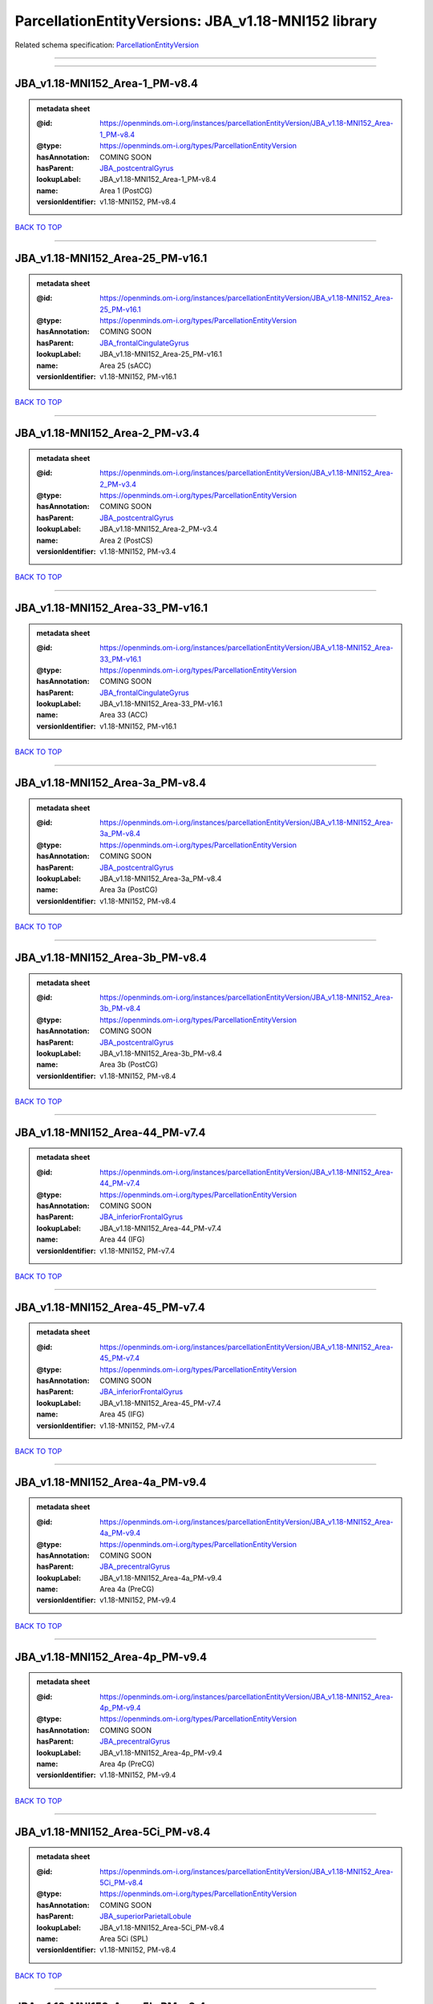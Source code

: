 ####################################################
ParcellationEntityVersions: JBA_v1.18-MNI152 library
####################################################

Related schema specification: `ParcellationEntityVersion <https://openminds-documentation.readthedocs.io/en/latest/schema_specifications/SANDS/atlas/parcellationEntityVersion.html>`_

------------

------------

JBA_v1.18-MNI152_Area-1_PM-v8.4
-------------------------------

.. admonition:: metadata sheet

   :@id: https://openminds.om-i.org/instances/parcellationEntityVersion/JBA_v1.18-MNI152_Area-1_PM-v8.4
   :@type: https://openminds.om-i.org/types/ParcellationEntityVersion
   :hasAnnotation: COMING SOON
   :hasParent: `JBA_postcentralGyrus <https://openminds-documentation.readthedocs.io/en/latest/instance_libraries/parcellationEntities/JBA.html#jba-postcentralgyrus>`_
   :lookupLabel: JBA_v1.18-MNI152_Area-1_PM-v8.4
   :name: Area 1 (PostCG)
   :versionIdentifier: v1.18-MNI152, PM-v8.4

`BACK TO TOP <ParcellationEntityVersions: JBA_v1.18-MNI152 library_>`_

------------

JBA_v1.18-MNI152_Area-25_PM-v16.1
---------------------------------

.. admonition:: metadata sheet

   :@id: https://openminds.om-i.org/instances/parcellationEntityVersion/JBA_v1.18-MNI152_Area-25_PM-v16.1
   :@type: https://openminds.om-i.org/types/ParcellationEntityVersion
   :hasAnnotation: COMING SOON
   :hasParent: `JBA_frontalCingulateGyrus <https://openminds-documentation.readthedocs.io/en/latest/instance_libraries/parcellationEntities/JBA.html#jba-frontalcingulategyrus>`_
   :lookupLabel: JBA_v1.18-MNI152_Area-25_PM-v16.1
   :name: Area 25 (sACC)
   :versionIdentifier: v1.18-MNI152, PM-v16.1

`BACK TO TOP <ParcellationEntityVersions: JBA_v1.18-MNI152 library_>`_

------------

JBA_v1.18-MNI152_Area-2_PM-v3.4
-------------------------------

.. admonition:: metadata sheet

   :@id: https://openminds.om-i.org/instances/parcellationEntityVersion/JBA_v1.18-MNI152_Area-2_PM-v3.4
   :@type: https://openminds.om-i.org/types/ParcellationEntityVersion
   :hasAnnotation: COMING SOON
   :hasParent: `JBA_postcentralGyrus <https://openminds-documentation.readthedocs.io/en/latest/instance_libraries/parcellationEntities/JBA.html#jba-postcentralgyrus>`_
   :lookupLabel: JBA_v1.18-MNI152_Area-2_PM-v3.4
   :name: Area 2 (PostCS)
   :versionIdentifier: v1.18-MNI152, PM-v3.4

`BACK TO TOP <ParcellationEntityVersions: JBA_v1.18-MNI152 library_>`_

------------

JBA_v1.18-MNI152_Area-33_PM-v16.1
---------------------------------

.. admonition:: metadata sheet

   :@id: https://openminds.om-i.org/instances/parcellationEntityVersion/JBA_v1.18-MNI152_Area-33_PM-v16.1
   :@type: https://openminds.om-i.org/types/ParcellationEntityVersion
   :hasAnnotation: COMING SOON
   :hasParent: `JBA_frontalCingulateGyrus <https://openminds-documentation.readthedocs.io/en/latest/instance_libraries/parcellationEntities/JBA.html#jba-frontalcingulategyrus>`_
   :lookupLabel: JBA_v1.18-MNI152_Area-33_PM-v16.1
   :name: Area 33 (ACC)
   :versionIdentifier: v1.18-MNI152, PM-v16.1

`BACK TO TOP <ParcellationEntityVersions: JBA_v1.18-MNI152 library_>`_

------------

JBA_v1.18-MNI152_Area-3a_PM-v8.4
--------------------------------

.. admonition:: metadata sheet

   :@id: https://openminds.om-i.org/instances/parcellationEntityVersion/JBA_v1.18-MNI152_Area-3a_PM-v8.4
   :@type: https://openminds.om-i.org/types/ParcellationEntityVersion
   :hasAnnotation: COMING SOON
   :hasParent: `JBA_postcentralGyrus <https://openminds-documentation.readthedocs.io/en/latest/instance_libraries/parcellationEntities/JBA.html#jba-postcentralgyrus>`_
   :lookupLabel: JBA_v1.18-MNI152_Area-3a_PM-v8.4
   :name: Area 3a (PostCG)
   :versionIdentifier: v1.18-MNI152, PM-v8.4

`BACK TO TOP <ParcellationEntityVersions: JBA_v1.18-MNI152 library_>`_

------------

JBA_v1.18-MNI152_Area-3b_PM-v8.4
--------------------------------

.. admonition:: metadata sheet

   :@id: https://openminds.om-i.org/instances/parcellationEntityVersion/JBA_v1.18-MNI152_Area-3b_PM-v8.4
   :@type: https://openminds.om-i.org/types/ParcellationEntityVersion
   :hasAnnotation: COMING SOON
   :hasParent: `JBA_postcentralGyrus <https://openminds-documentation.readthedocs.io/en/latest/instance_libraries/parcellationEntities/JBA.html#jba-postcentralgyrus>`_
   :lookupLabel: JBA_v1.18-MNI152_Area-3b_PM-v8.4
   :name: Area 3b (PostCG)
   :versionIdentifier: v1.18-MNI152, PM-v8.4

`BACK TO TOP <ParcellationEntityVersions: JBA_v1.18-MNI152 library_>`_

------------

JBA_v1.18-MNI152_Area-44_PM-v7.4
--------------------------------

.. admonition:: metadata sheet

   :@id: https://openminds.om-i.org/instances/parcellationEntityVersion/JBA_v1.18-MNI152_Area-44_PM-v7.4
   :@type: https://openminds.om-i.org/types/ParcellationEntityVersion
   :hasAnnotation: COMING SOON
   :hasParent: `JBA_inferiorFrontalGyrus <https://openminds-documentation.readthedocs.io/en/latest/instance_libraries/parcellationEntities/JBA.html#jba-inferiorfrontalgyrus>`_
   :lookupLabel: JBA_v1.18-MNI152_Area-44_PM-v7.4
   :name: Area 44 (IFG)
   :versionIdentifier: v1.18-MNI152, PM-v7.4

`BACK TO TOP <ParcellationEntityVersions: JBA_v1.18-MNI152 library_>`_

------------

JBA_v1.18-MNI152_Area-45_PM-v7.4
--------------------------------

.. admonition:: metadata sheet

   :@id: https://openminds.om-i.org/instances/parcellationEntityVersion/JBA_v1.18-MNI152_Area-45_PM-v7.4
   :@type: https://openminds.om-i.org/types/ParcellationEntityVersion
   :hasAnnotation: COMING SOON
   :hasParent: `JBA_inferiorFrontalGyrus <https://openminds-documentation.readthedocs.io/en/latest/instance_libraries/parcellationEntities/JBA.html#jba-inferiorfrontalgyrus>`_
   :lookupLabel: JBA_v1.18-MNI152_Area-45_PM-v7.4
   :name: Area 45 (IFG)
   :versionIdentifier: v1.18-MNI152, PM-v7.4

`BACK TO TOP <ParcellationEntityVersions: JBA_v1.18-MNI152 library_>`_

------------

JBA_v1.18-MNI152_Area-4a_PM-v9.4
--------------------------------

.. admonition:: metadata sheet

   :@id: https://openminds.om-i.org/instances/parcellationEntityVersion/JBA_v1.18-MNI152_Area-4a_PM-v9.4
   :@type: https://openminds.om-i.org/types/ParcellationEntityVersion
   :hasAnnotation: COMING SOON
   :hasParent: `JBA_precentralGyrus <https://openminds-documentation.readthedocs.io/en/latest/instance_libraries/parcellationEntities/JBA.html#jba-precentralgyrus>`_
   :lookupLabel: JBA_v1.18-MNI152_Area-4a_PM-v9.4
   :name: Area 4a (PreCG)
   :versionIdentifier: v1.18-MNI152, PM-v9.4

`BACK TO TOP <ParcellationEntityVersions: JBA_v1.18-MNI152 library_>`_

------------

JBA_v1.18-MNI152_Area-4p_PM-v9.4
--------------------------------

.. admonition:: metadata sheet

   :@id: https://openminds.om-i.org/instances/parcellationEntityVersion/JBA_v1.18-MNI152_Area-4p_PM-v9.4
   :@type: https://openminds.om-i.org/types/ParcellationEntityVersion
   :hasAnnotation: COMING SOON
   :hasParent: `JBA_precentralGyrus <https://openminds-documentation.readthedocs.io/en/latest/instance_libraries/parcellationEntities/JBA.html#jba-precentralgyrus>`_
   :lookupLabel: JBA_v1.18-MNI152_Area-4p_PM-v9.4
   :name: Area 4p (PreCG)
   :versionIdentifier: v1.18-MNI152, PM-v9.4

`BACK TO TOP <ParcellationEntityVersions: JBA_v1.18-MNI152 library_>`_

------------

JBA_v1.18-MNI152_Area-5Ci_PM-v8.4
---------------------------------

.. admonition:: metadata sheet

   :@id: https://openminds.om-i.org/instances/parcellationEntityVersion/JBA_v1.18-MNI152_Area-5Ci_PM-v8.4
   :@type: https://openminds.om-i.org/types/ParcellationEntityVersion
   :hasAnnotation: COMING SOON
   :hasParent: `JBA_superiorParietalLobule <https://openminds-documentation.readthedocs.io/en/latest/instance_libraries/parcellationEntities/JBA.html#jba-superiorparietallobule>`_
   :lookupLabel: JBA_v1.18-MNI152_Area-5Ci_PM-v8.4
   :name: Area 5Ci (SPL)
   :versionIdentifier: v1.18-MNI152, PM-v8.4

`BACK TO TOP <ParcellationEntityVersions: JBA_v1.18-MNI152 library_>`_

------------

JBA_v1.18-MNI152_Area-5L_PM-v8.4
--------------------------------

.. admonition:: metadata sheet

   :@id: https://openminds.om-i.org/instances/parcellationEntityVersion/JBA_v1.18-MNI152_Area-5L_PM-v8.4
   :@type: https://openminds.om-i.org/types/ParcellationEntityVersion
   :hasAnnotation: COMING SOON
   :hasParent: `JBA_superiorParietalLobule <https://openminds-documentation.readthedocs.io/en/latest/instance_libraries/parcellationEntities/JBA.html#jba-superiorparietallobule>`_
   :lookupLabel: JBA_v1.18-MNI152_Area-5L_PM-v8.4
   :name: Area 5L (SPL)
   :versionIdentifier: v1.18-MNI152, PM-v8.4

`BACK TO TOP <ParcellationEntityVersions: JBA_v1.18-MNI152 library_>`_

------------

JBA_v1.18-MNI152_Area-5M_PM-v8.4
--------------------------------

.. admonition:: metadata sheet

   :@id: https://openminds.om-i.org/instances/parcellationEntityVersion/JBA_v1.18-MNI152_Area-5M_PM-v8.4
   :@type: https://openminds.om-i.org/types/ParcellationEntityVersion
   :hasAnnotation: COMING SOON
   :hasParent: `JBA_superiorParietalLobule <https://openminds-documentation.readthedocs.io/en/latest/instance_libraries/parcellationEntities/JBA.html#jba-superiorparietallobule>`_
   :lookupLabel: JBA_v1.18-MNI152_Area-5M_PM-v8.4
   :name: Area 5M (SPL)
   :versionIdentifier: v1.18-MNI152, PM-v8.4

`BACK TO TOP <ParcellationEntityVersions: JBA_v1.18-MNI152 library_>`_

------------

JBA_v1.18-MNI152_Area-6d1_PM-v4.1
---------------------------------

.. admonition:: metadata sheet

   :@id: https://openminds.om-i.org/instances/parcellationEntityVersion/JBA_v1.18-MNI152_Area-6d1_PM-v4.1
   :@type: https://openminds.om-i.org/types/ParcellationEntityVersion
   :hasAnnotation: COMING SOON
   :hasParent: `JBA_dorsalPrecentralGyrus <https://openminds-documentation.readthedocs.io/en/latest/instance_libraries/parcellationEntities/JBA.html#jba-dorsalprecentralgyrus>`_
   :lookupLabel: JBA_v1.18-MNI152_Area-6d1_PM-v4.1
   :name: Area 6d1 (PreCG)
   :versionIdentifier: v1.18-MNI152, PM-v4.1

`BACK TO TOP <ParcellationEntityVersions: JBA_v1.18-MNI152 library_>`_

------------

JBA_v1.18-MNI152_Area-6d2_PM-v4.1
---------------------------------

.. admonition:: metadata sheet

   :@id: https://openminds.om-i.org/instances/parcellationEntityVersion/JBA_v1.18-MNI152_Area-6d2_PM-v4.1
   :@type: https://openminds.om-i.org/types/ParcellationEntityVersion
   :hasAnnotation: COMING SOON
   :hasParent: `JBA_dorsalPrecentralGyrus <https://openminds-documentation.readthedocs.io/en/latest/instance_libraries/parcellationEntities/JBA.html#jba-dorsalprecentralgyrus>`_
   :lookupLabel: JBA_v1.18-MNI152_Area-6d2_PM-v4.1
   :name: Area 6d2 (PreCG)
   :versionIdentifier: v1.18-MNI152, PM-v4.1

`BACK TO TOP <ParcellationEntityVersions: JBA_v1.18-MNI152 library_>`_

------------

JBA_v1.18-MNI152_Area-6d3_PM-v4.1
---------------------------------

.. admonition:: metadata sheet

   :@id: https://openminds.om-i.org/instances/parcellationEntityVersion/JBA_v1.18-MNI152_Area-6d3_PM-v4.1
   :@type: https://openminds.om-i.org/types/ParcellationEntityVersion
   :hasAnnotation: COMING SOON
   :hasParent: `JBA_superiorFrontalSulcus <https://openminds-documentation.readthedocs.io/en/latest/instance_libraries/parcellationEntities/JBA.html#jba-superiorfrontalsulcus>`_
   :lookupLabel: JBA_v1.18-MNI152_Area-6d3_PM-v4.1
   :name: Area 6d3 (SFS)
   :versionIdentifier: v1.18-MNI152, PM-v4.1

`BACK TO TOP <ParcellationEntityVersions: JBA_v1.18-MNI152 library_>`_

------------

JBA_v1.18-MNI152_Area-6ma_PM-v9.1
---------------------------------

.. admonition:: metadata sheet

   :@id: https://openminds.om-i.org/instances/parcellationEntityVersion/JBA_v1.18-MNI152_Area-6ma_PM-v9.1
   :@type: https://openminds.om-i.org/types/ParcellationEntityVersion
   :hasAnnotation: COMING SOON
   :hasParent: `JBA_posteriorMedialSuperiorFrontalGyrus <https://openminds-documentation.readthedocs.io/en/latest/instance_libraries/parcellationEntities/JBA.html#jba-posteriormedialsuperiorfrontalgyrus>`_
   :lookupLabel: JBA_v1.18-MNI152_Area-6ma_PM-v9.1
   :name: Area 6ma (preSMA, mesial SFG)
   :versionIdentifier: v1.18-MNI152, PM-v9.1

`BACK TO TOP <ParcellationEntityVersions: JBA_v1.18-MNI152 library_>`_

------------

JBA_v1.18-MNI152_Area-6mp_PM-v9.1
---------------------------------

.. admonition:: metadata sheet

   :@id: https://openminds.om-i.org/instances/parcellationEntityVersion/JBA_v1.18-MNI152_Area-6mp_PM-v9.1
   :@type: https://openminds.om-i.org/types/ParcellationEntityVersion
   :hasAnnotation: COMING SOON
   :hasParent: `JBA_mesialPrecentralGyrus <https://openminds-documentation.readthedocs.io/en/latest/instance_libraries/parcellationEntities/JBA.html#jba-mesialprecentralgyrus>`_
   :lookupLabel: JBA_v1.18-MNI152_Area-6mp_PM-v9.1
   :name: Area 6mp (SMA, mesial SFG)
   :versionIdentifier: v1.18-MNI152, PM-v9.1

`BACK TO TOP <ParcellationEntityVersions: JBA_v1.18-MNI152 library_>`_

------------

JBA_v1.18-MNI152_Area-7A_PM-v8.4
--------------------------------

.. admonition:: metadata sheet

   :@id: https://openminds.om-i.org/instances/parcellationEntityVersion/JBA_v1.18-MNI152_Area-7A_PM-v8.4
   :@type: https://openminds.om-i.org/types/ParcellationEntityVersion
   :hasAnnotation: COMING SOON
   :hasParent: `JBA_superiorParietalLobule <https://openminds-documentation.readthedocs.io/en/latest/instance_libraries/parcellationEntities/JBA.html#jba-superiorparietallobule>`_
   :lookupLabel: JBA_v1.18-MNI152_Area-7A_PM-v8.4
   :name: Area 7A (SPL)
   :versionIdentifier: v1.18-MNI152, PM-v8.4

`BACK TO TOP <ParcellationEntityVersions: JBA_v1.18-MNI152 library_>`_

------------

JBA_v1.18-MNI152_Area-7M_PM-v8.4
--------------------------------

.. admonition:: metadata sheet

   :@id: https://openminds.om-i.org/instances/parcellationEntityVersion/JBA_v1.18-MNI152_Area-7M_PM-v8.4
   :@type: https://openminds.om-i.org/types/ParcellationEntityVersion
   :hasAnnotation: COMING SOON
   :hasParent: `JBA_superiorParietalLobule <https://openminds-documentation.readthedocs.io/en/latest/instance_libraries/parcellationEntities/JBA.html#jba-superiorparietallobule>`_
   :lookupLabel: JBA_v1.18-MNI152_Area-7M_PM-v8.4
   :name: Area 7M (SPL)
   :versionIdentifier: v1.18-MNI152, PM-v8.4

`BACK TO TOP <ParcellationEntityVersions: JBA_v1.18-MNI152 library_>`_

------------

JBA_v1.18-MNI152_Area-7PC_PM-v8.4
---------------------------------

.. admonition:: metadata sheet

   :@id: https://openminds.om-i.org/instances/parcellationEntityVersion/JBA_v1.18-MNI152_Area-7PC_PM-v8.4
   :@type: https://openminds.om-i.org/types/ParcellationEntityVersion
   :hasAnnotation: COMING SOON
   :hasParent: `JBA_superiorParietalLobule <https://openminds-documentation.readthedocs.io/en/latest/instance_libraries/parcellationEntities/JBA.html#jba-superiorparietallobule>`_
   :lookupLabel: JBA_v1.18-MNI152_Area-7PC_PM-v8.4
   :name: Area 7PC (SPL)
   :versionIdentifier: v1.18-MNI152, PM-v8.4

`BACK TO TOP <ParcellationEntityVersions: JBA_v1.18-MNI152 library_>`_

------------

JBA_v1.18-MNI152_Area-7P_PM-v8.4
--------------------------------

.. admonition:: metadata sheet

   :@id: https://openminds.om-i.org/instances/parcellationEntityVersion/JBA_v1.18-MNI152_Area-7P_PM-v8.4
   :@type: https://openminds.om-i.org/types/ParcellationEntityVersion
   :hasAnnotation: COMING SOON
   :hasParent: `JBA_superiorParietalLobule <https://openminds-documentation.readthedocs.io/en/latest/instance_libraries/parcellationEntities/JBA.html#jba-superiorparietallobule>`_
   :lookupLabel: JBA_v1.18-MNI152_Area-7P_PM-v8.4
   :name: Area 7P (SPL)
   :versionIdentifier: v1.18-MNI152, PM-v8.4

`BACK TO TOP <ParcellationEntityVersions: JBA_v1.18-MNI152 library_>`_

------------

JBA_v1.18-MNI152_Area-FG1_PM-v1.4
---------------------------------

.. admonition:: metadata sheet

   :@id: https://openminds.om-i.org/instances/parcellationEntityVersion/JBA_v1.18-MNI152_Area-FG1_PM-v1.4
   :@type: https://openminds.om-i.org/types/ParcellationEntityVersion
   :hasAnnotation: COMING SOON
   :hasParent: `JBA_fusiformGyrus <https://openminds-documentation.readthedocs.io/en/latest/instance_libraries/parcellationEntities/JBA.html#jba-fusiformgyrus>`_
   :lookupLabel: JBA_v1.18-MNI152_Area-FG1_PM-v1.4
   :name: Area FG1 (FusG)
   :versionIdentifier: v1.18-MNI152, PM-v1.4

`BACK TO TOP <ParcellationEntityVersions: JBA_v1.18-MNI152 library_>`_

------------

JBA_v1.18-MNI152_Area-FG2_PM-v1.4
---------------------------------

.. admonition:: metadata sheet

   :@id: https://openminds.om-i.org/instances/parcellationEntityVersion/JBA_v1.18-MNI152_Area-FG2_PM-v1.4
   :@type: https://openminds.om-i.org/types/ParcellationEntityVersion
   :hasAnnotation: COMING SOON
   :hasParent: `JBA_fusiformGyrus <https://openminds-documentation.readthedocs.io/en/latest/instance_libraries/parcellationEntities/JBA.html#jba-fusiformgyrus>`_
   :lookupLabel: JBA_v1.18-MNI152_Area-FG2_PM-v1.4
   :name: Area FG2 (FusG)
   :versionIdentifier: v1.18-MNI152, PM-v1.4

`BACK TO TOP <ParcellationEntityVersions: JBA_v1.18-MNI152 library_>`_

------------

JBA_v1.18-MNI152_Area-FG3_PM-v6.1
---------------------------------

.. admonition:: metadata sheet

   :@id: https://openminds.om-i.org/instances/parcellationEntityVersion/JBA_v1.18-MNI152_Area-FG3_PM-v6.1
   :@type: https://openminds.om-i.org/types/ParcellationEntityVersion
   :hasAnnotation: COMING SOON
   :hasParent: `JBA_fusiformGyrus <https://openminds-documentation.readthedocs.io/en/latest/instance_libraries/parcellationEntities/JBA.html#jba-fusiformgyrus>`_
   :lookupLabel: JBA_v1.18-MNI152_Area-FG3_PM-v6.1
   :name: Area FG3 (FusG)
   :versionIdentifier: v1.18-MNI152, PM-v6.1

`BACK TO TOP <ParcellationEntityVersions: JBA_v1.18-MNI152 library_>`_

------------

JBA_v1.18-MNI152_Area-FG4_PM-v6.1
---------------------------------

.. admonition:: metadata sheet

   :@id: https://openminds.om-i.org/instances/parcellationEntityVersion/JBA_v1.18-MNI152_Area-FG4_PM-v6.1
   :@type: https://openminds.om-i.org/types/ParcellationEntityVersion
   :hasAnnotation: COMING SOON
   :hasParent: `JBA_fusiformGyrus <https://openminds-documentation.readthedocs.io/en/latest/instance_libraries/parcellationEntities/JBA.html#jba-fusiformgyrus>`_
   :lookupLabel: JBA_v1.18-MNI152_Area-FG4_PM-v6.1
   :name: Area FG4 (FusG)
   :versionIdentifier: v1.18-MNI152, PM-v6.1

`BACK TO TOP <ParcellationEntityVersions: JBA_v1.18-MNI152 library_>`_

------------

JBA_v1.18-MNI152_Area-Fo1_PM-v3.4
---------------------------------

.. admonition:: metadata sheet

   :@id: https://openminds.om-i.org/instances/parcellationEntityVersion/JBA_v1.18-MNI152_Area-Fo1_PM-v3.4
   :@type: https://openminds.om-i.org/types/ParcellationEntityVersion
   :hasAnnotation: COMING SOON
   :hasParent: `JBA_medialOrbitofrontalCortex <https://openminds-documentation.readthedocs.io/en/latest/instance_libraries/parcellationEntities/JBA.html#jba-medialorbitofrontalcortex>`_
   :lookupLabel: JBA_v1.18-MNI152_Area-Fo1_PM-v3.4
   :name: Area Fo1 (OFC)
   :versionIdentifier: v1.18-MNI152, PM-v3.4

`BACK TO TOP <ParcellationEntityVersions: JBA_v1.18-MNI152 library_>`_

------------

JBA_v1.18-MNI152_Area-Fo2_PM-v3.4
---------------------------------

.. admonition:: metadata sheet

   :@id: https://openminds.om-i.org/instances/parcellationEntityVersion/JBA_v1.18-MNI152_Area-Fo2_PM-v3.4
   :@type: https://openminds.om-i.org/types/ParcellationEntityVersion
   :hasAnnotation: COMING SOON
   :hasParent: `JBA_medialOrbitofrontalCortex <https://openminds-documentation.readthedocs.io/en/latest/instance_libraries/parcellationEntities/JBA.html#jba-medialorbitofrontalcortex>`_
   :lookupLabel: JBA_v1.18-MNI152_Area-Fo2_PM-v3.4
   :name: Area Fo2 (OFC)
   :versionIdentifier: v1.18-MNI152, PM-v3.4

`BACK TO TOP <ParcellationEntityVersions: JBA_v1.18-MNI152 library_>`_

------------

JBA_v1.18-MNI152_Area-Fo3_PM-v3.4
---------------------------------

.. admonition:: metadata sheet

   :@id: https://openminds.om-i.org/instances/parcellationEntityVersion/JBA_v1.18-MNI152_Area-Fo3_PM-v3.4
   :@type: https://openminds.om-i.org/types/ParcellationEntityVersion
   :hasAnnotation: COMING SOON
   :hasParent: `JBA_medialOrbitofrontalCortex <https://openminds-documentation.readthedocs.io/en/latest/instance_libraries/parcellationEntities/JBA.html#jba-medialorbitofrontalcortex>`_
   :lookupLabel: JBA_v1.18-MNI152_Area-Fo3_PM-v3.4
   :name: Area Fo3 (OFC)
   :versionIdentifier: v1.18-MNI152, PM-v3.4

`BACK TO TOP <ParcellationEntityVersions: JBA_v1.18-MNI152 library_>`_

------------

JBA_v1.18-MNI152_Area-Fo4_PM-v2.1
---------------------------------

.. admonition:: metadata sheet

   :@id: https://openminds.om-i.org/instances/parcellationEntityVersion/JBA_v1.18-MNI152_Area-Fo4_PM-v2.1
   :@type: https://openminds.om-i.org/types/ParcellationEntityVersion
   :hasAnnotation: COMING SOON
   :hasParent: `JBA_lateralOrbitofrontalCortex <https://openminds-documentation.readthedocs.io/en/latest/instance_libraries/parcellationEntities/JBA.html#jba-lateralorbitofrontalcortex>`_
   :lookupLabel: JBA_v1.18-MNI152_Area-Fo4_PM-v2.1
   :name: Area Fo4 (OFC)
   :versionIdentifier: v1.18-MNI152, PM-v2.1

`BACK TO TOP <ParcellationEntityVersions: JBA_v1.18-MNI152 library_>`_

------------

JBA_v1.18-MNI152_Area-Fo5_PM-v2.1
---------------------------------

.. admonition:: metadata sheet

   :@id: https://openminds.om-i.org/instances/parcellationEntityVersion/JBA_v1.18-MNI152_Area-Fo5_PM-v2.1
   :@type: https://openminds.om-i.org/types/ParcellationEntityVersion
   :hasAnnotation: COMING SOON
   :hasParent: `JBA_lateralOrbitofrontalCortex <https://openminds-documentation.readthedocs.io/en/latest/instance_libraries/parcellationEntities/JBA.html#jba-lateralorbitofrontalcortex>`_
   :lookupLabel: JBA_v1.18-MNI152_Area-Fo5_PM-v2.1
   :name: Area Fo5 (OFC)
   :versionIdentifier: v1.18-MNI152, PM-v2.1

`BACK TO TOP <ParcellationEntityVersions: JBA_v1.18-MNI152 library_>`_

------------

JBA_v1.18-MNI152_Area-Fo6_PM-v2.1
---------------------------------

.. admonition:: metadata sheet

   :@id: https://openminds.om-i.org/instances/parcellationEntityVersion/JBA_v1.18-MNI152_Area-Fo6_PM-v2.1
   :@type: https://openminds.om-i.org/types/ParcellationEntityVersion
   :hasAnnotation: COMING SOON
   :hasParent: `JBA_lateralOrbitofrontalCortex <https://openminds-documentation.readthedocs.io/en/latest/instance_libraries/parcellationEntities/JBA.html#jba-lateralorbitofrontalcortex>`_
   :lookupLabel: JBA_v1.18-MNI152_Area-Fo6_PM-v2.1
   :name: Area Fo6 (OFC)
   :versionIdentifier: v1.18-MNI152, PM-v2.1

`BACK TO TOP <ParcellationEntityVersions: JBA_v1.18-MNI152 library_>`_

------------

JBA_v1.18-MNI152_Area-Fo7_PM-v2.1
---------------------------------

.. admonition:: metadata sheet

   :@id: https://openminds.om-i.org/instances/parcellationEntityVersion/JBA_v1.18-MNI152_Area-Fo7_PM-v2.1
   :@type: https://openminds.om-i.org/types/ParcellationEntityVersion
   :hasAnnotation: COMING SOON
   :hasParent: `JBA_lateralOrbitofrontalCortex <https://openminds-documentation.readthedocs.io/en/latest/instance_libraries/parcellationEntities/JBA.html#jba-lateralorbitofrontalcortex>`_
   :lookupLabel: JBA_v1.18-MNI152_Area-Fo7_PM-v2.1
   :name: Area Fo7 (OFC)
   :versionIdentifier: v1.18-MNI152, PM-v2.1

`BACK TO TOP <ParcellationEntityVersions: JBA_v1.18-MNI152 library_>`_

------------

JBA_v1.18-MNI152_Area-Fp1_PM-v2.4
---------------------------------

.. admonition:: metadata sheet

   :@id: https://openminds.om-i.org/instances/parcellationEntityVersion/JBA_v1.18-MNI152_Area-Fp1_PM-v2.4
   :@type: https://openminds.om-i.org/types/ParcellationEntityVersion
   :hasAnnotation: COMING SOON
   :hasParent: `JBA_frontalPole <https://openminds-documentation.readthedocs.io/en/latest/instance_libraries/parcellationEntities/JBA.html#jba-frontalpole>`_
   :lookupLabel: JBA_v1.18-MNI152_Area-Fp1_PM-v2.4
   :name: Area Fp1 (FPole)
   :versionIdentifier: v1.18-MNI152, PM-v2.4

`BACK TO TOP <ParcellationEntityVersions: JBA_v1.18-MNI152 library_>`_

------------

JBA_v1.18-MNI152_Area-Fp2_PM-v2.4
---------------------------------

.. admonition:: metadata sheet

   :@id: https://openminds.om-i.org/instances/parcellationEntityVersion/JBA_v1.18-MNI152_Area-Fp2_PM-v2.4
   :@type: https://openminds.om-i.org/types/ParcellationEntityVersion
   :hasAnnotation: COMING SOON
   :hasParent: `JBA_frontalPole <https://openminds-documentation.readthedocs.io/en/latest/instance_libraries/parcellationEntities/JBA.html#jba-frontalpole>`_
   :lookupLabel: JBA_v1.18-MNI152_Area-Fp2_PM-v2.4
   :name: Area Fp2 (FPole)
   :versionIdentifier: v1.18-MNI152, PM-v2.4

`BACK TO TOP <ParcellationEntityVersions: JBA_v1.18-MNI152 library_>`_

------------

JBA_v1.18-MNI152_Area-Ia_PM-v3.1
--------------------------------

.. admonition:: metadata sheet

   :@id: https://openminds.om-i.org/instances/parcellationEntityVersion/JBA_v1.18-MNI152_Area-Ia_PM-v3.1
   :@type: https://openminds.om-i.org/types/ParcellationEntityVersion
   :hasAnnotation: COMING SOON
   :hasParent: `JBA_agranularInsula <https://openminds-documentation.readthedocs.io/en/latest/instance_libraries/parcellationEntities/JBA.html#jba-agranularinsula>`_
   :lookupLabel: JBA_v1.18-MNI152_Area-Ia_PM-v3.1
   :name: Area Ia (Insula)
   :versionIdentifier: v1.18-MNI152, PM-v3.1

`BACK TO TOP <ParcellationEntityVersions: JBA_v1.18-MNI152 library_>`_

------------

JBA_v1.18-MNI152_Area-Id1_PM-v13.1
----------------------------------

.. admonition:: metadata sheet

   :@id: https://openminds.om-i.org/instances/parcellationEntityVersion/JBA_v1.18-MNI152_Area-Id1_PM-v13.1
   :@type: https://openminds.om-i.org/types/ParcellationEntityVersion
   :hasAnnotation: COMING SOON
   :hasParent: `JBA_dysgranularInsula <https://openminds-documentation.readthedocs.io/en/latest/instance_libraries/parcellationEntities/JBA.html#jba-dysgranularinsula>`_
   :lookupLabel: JBA_v1.18-MNI152_Area-Id1_PM-v13.1
   :name: Area Id1 (Insula)
   :versionIdentifier: v1.18-MNI152, PM-v13.1

`BACK TO TOP <ParcellationEntityVersions: JBA_v1.18-MNI152 library_>`_

------------

JBA_v1.18-MNI152_Area-Id2_PM-v7.1
---------------------------------

.. admonition:: metadata sheet

   :@id: https://openminds.om-i.org/instances/parcellationEntityVersion/JBA_v1.18-MNI152_Area-Id2_PM-v7.1
   :@type: https://openminds.om-i.org/types/ParcellationEntityVersion
   :hasAnnotation: COMING SOON
   :hasParent: `JBA_dysgranularInsula <https://openminds-documentation.readthedocs.io/en/latest/instance_libraries/parcellationEntities/JBA.html#jba-dysgranularinsula>`_
   :lookupLabel: JBA_v1.18-MNI152_Area-Id2_PM-v7.1
   :name: Area Id2 (Insula)
   :versionIdentifier: v1.18-MNI152, PM-v7.1

`BACK TO TOP <ParcellationEntityVersions: JBA_v1.18-MNI152 library_>`_

------------

JBA_v1.18-MNI152_Area-Id3_PM-v7.1
---------------------------------

.. admonition:: metadata sheet

   :@id: https://openminds.om-i.org/instances/parcellationEntityVersion/JBA_v1.18-MNI152_Area-Id3_PM-v7.1
   :@type: https://openminds.om-i.org/types/ParcellationEntityVersion
   :hasAnnotation: COMING SOON
   :hasParent: `JBA_dysgranularInsula <https://openminds-documentation.readthedocs.io/en/latest/instance_libraries/parcellationEntities/JBA.html#jba-dysgranularinsula>`_
   :lookupLabel: JBA_v1.18-MNI152_Area-Id3_PM-v7.1
   :name: Area Id3 (Insula)
   :versionIdentifier: v1.18-MNI152, PM-v7.1

`BACK TO TOP <ParcellationEntityVersions: JBA_v1.18-MNI152 library_>`_

------------

JBA_v1.18-MNI152_Area-Id4_PM-v3.1
---------------------------------

.. admonition:: metadata sheet

   :@id: https://openminds.om-i.org/instances/parcellationEntityVersion/JBA_v1.18-MNI152_Area-Id4_PM-v3.1
   :@type: https://openminds.om-i.org/types/ParcellationEntityVersion
   :hasAnnotation: COMING SOON
   :hasParent: `JBA_dysgranularInsula <https://openminds-documentation.readthedocs.io/en/latest/instance_libraries/parcellationEntities/JBA.html#jba-dysgranularinsula>`_
   :lookupLabel: JBA_v1.18-MNI152_Area-Id4_PM-v3.1
   :name: Area Id4 (Insula)
   :versionIdentifier: v1.18-MNI152, PM-v3.1

`BACK TO TOP <ParcellationEntityVersions: JBA_v1.18-MNI152 library_>`_

------------

JBA_v1.18-MNI152_Area-Id5_PM-v3.1
---------------------------------

.. admonition:: metadata sheet

   :@id: https://openminds.om-i.org/instances/parcellationEntityVersion/JBA_v1.18-MNI152_Area-Id5_PM-v3.1
   :@type: https://openminds.om-i.org/types/ParcellationEntityVersion
   :hasAnnotation: COMING SOON
   :hasParent: `JBA_dysgranularInsula <https://openminds-documentation.readthedocs.io/en/latest/instance_libraries/parcellationEntities/JBA.html#jba-dysgranularinsula>`_
   :lookupLabel: JBA_v1.18-MNI152_Area-Id5_PM-v3.1
   :name: Area Id5 (Insula)
   :versionIdentifier: v1.18-MNI152, PM-v3.1

`BACK TO TOP <ParcellationEntityVersions: JBA_v1.18-MNI152 library_>`_

------------

JBA_v1.18-MNI152_Area-Id6_PM-v3.1
---------------------------------

.. admonition:: metadata sheet

   :@id: https://openminds.om-i.org/instances/parcellationEntityVersion/JBA_v1.18-MNI152_Area-Id6_PM-v3.1
   :@type: https://openminds.om-i.org/types/ParcellationEntityVersion
   :hasAnnotation: COMING SOON
   :hasParent: `JBA_dysgranularInsula <https://openminds-documentation.readthedocs.io/en/latest/instance_libraries/parcellationEntities/JBA.html#jba-dysgranularinsula>`_
   :lookupLabel: JBA_v1.18-MNI152_Area-Id6_PM-v3.1
   :name: Area Id6 (Insula)
   :versionIdentifier: v1.18-MNI152, PM-v3.1

`BACK TO TOP <ParcellationEntityVersions: JBA_v1.18-MNI152 library_>`_

------------

JBA_v1.18-MNI152_Area-Id7_PM-v6.1
---------------------------------

.. admonition:: metadata sheet

   :@id: https://openminds.om-i.org/instances/parcellationEntityVersion/JBA_v1.18-MNI152_Area-Id7_PM-v6.1
   :@type: https://openminds.om-i.org/types/ParcellationEntityVersion
   :hasAnnotation: COMING SOON
   :hasParent: `JBA_dysgranularInsula <https://openminds-documentation.readthedocs.io/en/latest/instance_libraries/parcellationEntities/JBA.html#jba-dysgranularinsula>`_
   :lookupLabel: JBA_v1.18-MNI152_Area-Id7_PM-v6.1
   :name: Area Id7 (Insula)
   :versionIdentifier: v1.18-MNI152, PM-v6.1

`BACK TO TOP <ParcellationEntityVersions: JBA_v1.18-MNI152 library_>`_

------------

JBA_v1.18-MNI152_Area-Ig1_PM-v13.1
----------------------------------

.. admonition:: metadata sheet

   :@id: https://openminds.om-i.org/instances/parcellationEntityVersion/JBA_v1.18-MNI152_Area-Ig1_PM-v13.1
   :@type: https://openminds.om-i.org/types/ParcellationEntityVersion
   :hasAnnotation: COMING SOON
   :hasParent: `JBA_granularInsula <https://openminds-documentation.readthedocs.io/en/latest/instance_libraries/parcellationEntities/JBA.html#jba-granularinsula>`_
   :lookupLabel: JBA_v1.18-MNI152_Area-Ig1_PM-v13.1
   :name: Area Ig1 (Insula)
   :versionIdentifier: v1.18-MNI152, PM-v13.1

`BACK TO TOP <ParcellationEntityVersions: JBA_v1.18-MNI152 library_>`_

------------

JBA_v1.18-MNI152_Area-Ig2_PM-v13.1
----------------------------------

.. admonition:: metadata sheet

   :@id: https://openminds.om-i.org/instances/parcellationEntityVersion/JBA_v1.18-MNI152_Area-Ig2_PM-v13.1
   :@type: https://openminds.om-i.org/types/ParcellationEntityVersion
   :hasAnnotation: COMING SOON
   :hasParent: `JBA_granularInsula <https://openminds-documentation.readthedocs.io/en/latest/instance_libraries/parcellationEntities/JBA.html#jba-granularinsula>`_
   :lookupLabel: JBA_v1.18-MNI152_Area-Ig2_PM-v13.1
   :name: Area Ig2 (Insula)
   :versionIdentifier: v1.18-MNI152, PM-v13.1

`BACK TO TOP <ParcellationEntityVersions: JBA_v1.18-MNI152 library_>`_

------------

JBA_v1.18-MNI152_Area-Ig3_PM-v3.1
---------------------------------

.. admonition:: metadata sheet

   :@id: https://openminds.om-i.org/instances/parcellationEntityVersion/JBA_v1.18-MNI152_Area-Ig3_PM-v3.1
   :@type: https://openminds.om-i.org/types/ParcellationEntityVersion
   :hasAnnotation: COMING SOON
   :hasParent: `JBA_granularInsula <https://openminds-documentation.readthedocs.io/en/latest/instance_libraries/parcellationEntities/JBA.html#jba-granularinsula>`_
   :lookupLabel: JBA_v1.18-MNI152_Area-Ig3_PM-v3.1
   :name: Area Ig3 (Insula)
   :versionIdentifier: v1.18-MNI152, PM-v3.1

`BACK TO TOP <ParcellationEntityVersions: JBA_v1.18-MNI152 library_>`_

------------

JBA_v1.18-MNI152_Area-OP1_PM-v9.4
---------------------------------

.. admonition:: metadata sheet

   :@id: https://openminds.om-i.org/instances/parcellationEntityVersion/JBA_v1.18-MNI152_Area-OP1_PM-v9.4
   :@type: https://openminds.om-i.org/types/ParcellationEntityVersion
   :hasAnnotation: COMING SOON
   :hasParent: `JBA_parietalOperculum <https://openminds-documentation.readthedocs.io/en/latest/instance_libraries/parcellationEntities/JBA.html#jba-parietaloperculum>`_
   :lookupLabel: JBA_v1.18-MNI152_Area-OP1_PM-v9.4
   :name: Area OP1 (POperc)
   :versionIdentifier: v1.18-MNI152, PM-v9.4

`BACK TO TOP <ParcellationEntityVersions: JBA_v1.18-MNI152 library_>`_

------------

JBA_v1.18-MNI152_Area-OP2_PM-v9.4
---------------------------------

.. admonition:: metadata sheet

   :@id: https://openminds.om-i.org/instances/parcellationEntityVersion/JBA_v1.18-MNI152_Area-OP2_PM-v9.4
   :@type: https://openminds.om-i.org/types/ParcellationEntityVersion
   :hasAnnotation: COMING SOON
   :hasParent: `JBA_parietalOperculum <https://openminds-documentation.readthedocs.io/en/latest/instance_libraries/parcellationEntities/JBA.html#jba-parietaloperculum>`_
   :lookupLabel: JBA_v1.18-MNI152_Area-OP2_PM-v9.4
   :name: Area OP2 (POperc)
   :versionIdentifier: v1.18-MNI152, PM-v9.4

`BACK TO TOP <ParcellationEntityVersions: JBA_v1.18-MNI152 library_>`_

------------

JBA_v1.18-MNI152_Area-OP3_PM-v9.4
---------------------------------

.. admonition:: metadata sheet

   :@id: https://openminds.om-i.org/instances/parcellationEntityVersion/JBA_v1.18-MNI152_Area-OP3_PM-v9.4
   :@type: https://openminds.om-i.org/types/ParcellationEntityVersion
   :hasAnnotation: COMING SOON
   :hasParent: `JBA_parietalOperculum <https://openminds-documentation.readthedocs.io/en/latest/instance_libraries/parcellationEntities/JBA.html#jba-parietaloperculum>`_
   :lookupLabel: JBA_v1.18-MNI152_Area-OP3_PM-v9.4
   :name: Area OP3 (POperc)
   :versionIdentifier: v1.18-MNI152, PM-v9.4

`BACK TO TOP <ParcellationEntityVersions: JBA_v1.18-MNI152 library_>`_

------------

JBA_v1.18-MNI152_Area-OP4_PM-v9.4
---------------------------------

.. admonition:: metadata sheet

   :@id: https://openminds.om-i.org/instances/parcellationEntityVersion/JBA_v1.18-MNI152_Area-OP4_PM-v9.4
   :@type: https://openminds.om-i.org/types/ParcellationEntityVersion
   :hasAnnotation: COMING SOON
   :hasParent: `JBA_parietalOperculum <https://openminds-documentation.readthedocs.io/en/latest/instance_libraries/parcellationEntities/JBA.html#jba-parietaloperculum>`_
   :lookupLabel: JBA_v1.18-MNI152_Area-OP4_PM-v9.4
   :name: Area OP4 (POperc)
   :versionIdentifier: v1.18-MNI152, PM-v9.4

`BACK TO TOP <ParcellationEntityVersions: JBA_v1.18-MNI152 library_>`_

------------

JBA_v1.18-MNI152_Area-OP8_PM-v5.1
---------------------------------

.. admonition:: metadata sheet

   :@id: https://openminds.om-i.org/instances/parcellationEntityVersion/JBA_v1.18-MNI152_Area-OP8_PM-v5.1
   :@type: https://openminds.om-i.org/types/ParcellationEntityVersion
   :hasAnnotation: COMING SOON
   :hasParent: `JBA_frontalOperculum <https://openminds-documentation.readthedocs.io/en/latest/instance_libraries/parcellationEntities/JBA.html#jba-frontaloperculum>`_
   :lookupLabel: JBA_v1.18-MNI152_Area-OP8_PM-v5.1
   :name: Area Op8 (Frontal Operculum)
   :versionIdentifier: v1.18-MNI152, PM-v5.1

`BACK TO TOP <ParcellationEntityVersions: JBA_v1.18-MNI152 library_>`_

------------

JBA_v1.18-MNI152_Area-OP9_PM-v5.1
---------------------------------

.. admonition:: metadata sheet

   :@id: https://openminds.om-i.org/instances/parcellationEntityVersion/JBA_v1.18-MNI152_Area-OP9_PM-v5.1
   :@type: https://openminds.om-i.org/types/ParcellationEntityVersion
   :hasAnnotation: COMING SOON
   :hasParent: `JBA_frontalOperculum <https://openminds-documentation.readthedocs.io/en/latest/instance_libraries/parcellationEntities/JBA.html#jba-frontaloperculum>`_
   :lookupLabel: JBA_v1.18-MNI152_Area-OP9_PM-v5.1
   :name: Area Op9 (Frontal Operculum)
   :versionIdentifier: v1.18-MNI152, PM-v5.1

`BACK TO TOP <ParcellationEntityVersions: JBA_v1.18-MNI152 library_>`_

------------

JBA_v1.18-MNI152_Area-PF_PM-v9.4
--------------------------------

.. admonition:: metadata sheet

   :@id: https://openminds.om-i.org/instances/parcellationEntityVersion/JBA_v1.18-MNI152_Area-PF_PM-v9.4
   :@type: https://openminds.om-i.org/types/ParcellationEntityVersion
   :hasAnnotation: COMING SOON
   :hasParent: `JBA_inferiorParietalLobule <https://openminds-documentation.readthedocs.io/en/latest/instance_libraries/parcellationEntities/JBA.html#jba-inferiorparietallobule>`_
   :lookupLabel: JBA_v1.18-MNI152_Area-PF_PM-v9.4
   :name: Area PF (IPL)
   :versionIdentifier: v1.18-MNI152, PM-v9.4

`BACK TO TOP <ParcellationEntityVersions: JBA_v1.18-MNI152 library_>`_

------------

JBA_v1.18-MNI152_Area-PFcm_PM-v9.4
----------------------------------

.. admonition:: metadata sheet

   :@id: https://openminds.om-i.org/instances/parcellationEntityVersion/JBA_v1.18-MNI152_Area-PFcm_PM-v9.4
   :@type: https://openminds.om-i.org/types/ParcellationEntityVersion
   :hasAnnotation: COMING SOON
   :hasParent: `JBA_inferiorParietalLobule <https://openminds-documentation.readthedocs.io/en/latest/instance_libraries/parcellationEntities/JBA.html#jba-inferiorparietallobule>`_
   :lookupLabel: JBA_v1.18-MNI152_Area-PFcm_PM-v9.4
   :name: Area PFcm (IPL)
   :versionIdentifier: v1.18-MNI152, PM-v9.4

`BACK TO TOP <ParcellationEntityVersions: JBA_v1.18-MNI152 library_>`_

------------

JBA_v1.18-MNI152_Area-PFm_PM-v9.4
---------------------------------

.. admonition:: metadata sheet

   :@id: https://openminds.om-i.org/instances/parcellationEntityVersion/JBA_v1.18-MNI152_Area-PFm_PM-v9.4
   :@type: https://openminds.om-i.org/types/ParcellationEntityVersion
   :hasAnnotation: COMING SOON
   :hasParent: `JBA_inferiorParietalLobule <https://openminds-documentation.readthedocs.io/en/latest/instance_libraries/parcellationEntities/JBA.html#jba-inferiorparietallobule>`_
   :lookupLabel: JBA_v1.18-MNI152_Area-PFm_PM-v9.4
   :name: Area PFm (IPL)
   :versionIdentifier: v1.18-MNI152, PM-v9.4

`BACK TO TOP <ParcellationEntityVersions: JBA_v1.18-MNI152 library_>`_

------------

JBA_v1.18-MNI152_Area-PFop_PM-v9.4
----------------------------------

.. admonition:: metadata sheet

   :@id: https://openminds.om-i.org/instances/parcellationEntityVersion/JBA_v1.18-MNI152_Area-PFop_PM-v9.4
   :@type: https://openminds.om-i.org/types/ParcellationEntityVersion
   :hasAnnotation: COMING SOON
   :hasParent: `JBA_inferiorParietalLobule <https://openminds-documentation.readthedocs.io/en/latest/instance_libraries/parcellationEntities/JBA.html#jba-inferiorparietallobule>`_
   :lookupLabel: JBA_v1.18-MNI152_Area-PFop_PM-v9.4
   :name: Area PFop (IPL)
   :versionIdentifier: v1.18-MNI152, PM-v9.4

`BACK TO TOP <ParcellationEntityVersions: JBA_v1.18-MNI152 library_>`_

------------

JBA_v1.18-MNI152_Area-PFt_PM-v9.4
---------------------------------

.. admonition:: metadata sheet

   :@id: https://openminds.om-i.org/instances/parcellationEntityVersion/JBA_v1.18-MNI152_Area-PFt_PM-v9.4
   :@type: https://openminds.om-i.org/types/ParcellationEntityVersion
   :hasAnnotation: COMING SOON
   :hasParent: `JBA_inferiorParietalLobule <https://openminds-documentation.readthedocs.io/en/latest/instance_libraries/parcellationEntities/JBA.html#jba-inferiorparietallobule>`_
   :lookupLabel: JBA_v1.18-MNI152_Area-PFt_PM-v9.4
   :name: Area PFt (IPL)
   :versionIdentifier: v1.18-MNI152, PM-v9.4

`BACK TO TOP <ParcellationEntityVersions: JBA_v1.18-MNI152 library_>`_

------------

JBA_v1.18-MNI152_Area-PGa_PM-v9.4
---------------------------------

.. admonition:: metadata sheet

   :@id: https://openminds.om-i.org/instances/parcellationEntityVersion/JBA_v1.18-MNI152_Area-PGa_PM-v9.4
   :@type: https://openminds.om-i.org/types/ParcellationEntityVersion
   :hasAnnotation: COMING SOON
   :hasParent: `JBA_inferiorParietalLobule <https://openminds-documentation.readthedocs.io/en/latest/instance_libraries/parcellationEntities/JBA.html#jba-inferiorparietallobule>`_
   :lookupLabel: JBA_v1.18-MNI152_Area-PGa_PM-v9.4
   :name: Area PGa (IPL)
   :versionIdentifier: v1.18-MNI152, PM-v9.4

`BACK TO TOP <ParcellationEntityVersions: JBA_v1.18-MNI152 library_>`_

------------

JBA_v1.18-MNI152_Area-PGp_PM-v9.4
---------------------------------

.. admonition:: metadata sheet

   :@id: https://openminds.om-i.org/instances/parcellationEntityVersion/JBA_v1.18-MNI152_Area-PGp_PM-v9.4
   :@type: https://openminds.om-i.org/types/ParcellationEntityVersion
   :hasAnnotation: COMING SOON
   :hasParent: `JBA_inferiorParietalLobule <https://openminds-documentation.readthedocs.io/en/latest/instance_libraries/parcellationEntities/JBA.html#jba-inferiorparietallobule>`_
   :lookupLabel: JBA_v1.18-MNI152_Area-PGp_PM-v9.4
   :name: Area PGp (IPL)
   :versionIdentifier: v1.18-MNI152, PM-v9.4

`BACK TO TOP <ParcellationEntityVersions: JBA_v1.18-MNI152 library_>`_

------------

JBA_v1.18-MNI152_Area-STS1_PM-v3.1
----------------------------------

.. admonition:: metadata sheet

   :@id: https://openminds.om-i.org/instances/parcellationEntityVersion/JBA_v1.18-MNI152_Area-STS1_PM-v3.1
   :@type: https://openminds.om-i.org/types/ParcellationEntityVersion
   :hasAnnotation: COMING SOON
   :hasParent: `JBA_superiorTemporalSulcus <https://openminds-documentation.readthedocs.io/en/latest/instance_libraries/parcellationEntities/JBA.html#jba-superiortemporalsulcus>`_
   :lookupLabel: JBA_v1.18-MNI152_Area-STS1_PM-v3.1
   :name: Area STS1 (STS)
   :versionIdentifier: v1.18-MNI152, PM-v3.1

`BACK TO TOP <ParcellationEntityVersions: JBA_v1.18-MNI152 library_>`_

------------

JBA_v1.18-MNI152_Area-STS2_PM-v3.1
----------------------------------

.. admonition:: metadata sheet

   :@id: https://openminds.om-i.org/instances/parcellationEntityVersion/JBA_v1.18-MNI152_Area-STS2_PM-v3.1
   :@type: https://openminds.om-i.org/types/ParcellationEntityVersion
   :hasAnnotation: COMING SOON
   :hasParent: `JBA_superiorTemporalSulcus <https://openminds-documentation.readthedocs.io/en/latest/instance_libraries/parcellationEntities/JBA.html#jba-superiortemporalsulcus>`_
   :lookupLabel: JBA_v1.18-MNI152_Area-STS2_PM-v3.1
   :name: Area STS2 (STS)
   :versionIdentifier: v1.18-MNI152, PM-v3.1

`BACK TO TOP <ParcellationEntityVersions: JBA_v1.18-MNI152 library_>`_

------------

JBA_v1.18-MNI152_Area-TE-1.0_PM-v5.1
------------------------------------

.. admonition:: metadata sheet

   :@id: https://openminds.om-i.org/instances/parcellationEntityVersion/JBA_v1.18-MNI152_Area-TE-1.0_PM-v5.1
   :@type: https://openminds.om-i.org/types/ParcellationEntityVersion
   :hasAnnotation: COMING SOON
   :hasParent: `JBA_HeschlsGyrus <https://openminds-documentation.readthedocs.io/en/latest/instance_libraries/parcellationEntities/JBA.html#jba-heschlsgyrus>`_
   :lookupLabel: JBA_v1.18-MNI152_Area-TE-1.0_PM-v5.1
   :name: Area TE 1.0 (HESCHL)
   :versionIdentifier: v1.18-MNI152, PM-v5.1

`BACK TO TOP <ParcellationEntityVersions: JBA_v1.18-MNI152 library_>`_

------------

JBA_v1.18-MNI152_Area-TE-1.1_PM-v5.1
------------------------------------

.. admonition:: metadata sheet

   :@id: https://openminds.om-i.org/instances/parcellationEntityVersion/JBA_v1.18-MNI152_Area-TE-1.1_PM-v5.1
   :@type: https://openminds.om-i.org/types/ParcellationEntityVersion
   :hasAnnotation: COMING SOON
   :hasParent: `JBA_HeschlsGyrus <https://openminds-documentation.readthedocs.io/en/latest/instance_libraries/parcellationEntities/JBA.html#jba-heschlsgyrus>`_
   :lookupLabel: JBA_v1.18-MNI152_Area-TE-1.1_PM-v5.1
   :name: Area TE 1.1 (HESCHL)
   :versionIdentifier: v1.18-MNI152, PM-v5.1

`BACK TO TOP <ParcellationEntityVersions: JBA_v1.18-MNI152 library_>`_

------------

JBA_v1.18-MNI152_Area-TE-1.2_PM-v5.1
------------------------------------

.. admonition:: metadata sheet

   :@id: https://openminds.om-i.org/instances/parcellationEntityVersion/JBA_v1.18-MNI152_Area-TE-1.2_PM-v5.1
   :@type: https://openminds.om-i.org/types/ParcellationEntityVersion
   :hasAnnotation: COMING SOON
   :hasParent: `JBA_HeschlsGyrus <https://openminds-documentation.readthedocs.io/en/latest/instance_libraries/parcellationEntities/JBA.html#jba-heschlsgyrus>`_
   :lookupLabel: JBA_v1.18-MNI152_Area-TE-1.2_PM-v5.1
   :name: Area TE 1.2 (HESCHL)
   :versionIdentifier: v1.18-MNI152, PM-v5.1

`BACK TO TOP <ParcellationEntityVersions: JBA_v1.18-MNI152 library_>`_

------------

JBA_v1.18-MNI152_Area-TE-3_PM-v5.1
----------------------------------

.. admonition:: metadata sheet

   :@id: https://openminds.om-i.org/instances/parcellationEntityVersion/JBA_v1.18-MNI152_Area-TE-3_PM-v5.1
   :@type: https://openminds.om-i.org/types/ParcellationEntityVersion
   :hasAnnotation: COMING SOON
   :hasParent: `JBA_superiorTemporalGyrus <https://openminds-documentation.readthedocs.io/en/latest/instance_libraries/parcellationEntities/JBA.html#jba-superiortemporalgyrus>`_
   :lookupLabel: JBA_v1.18-MNI152_Area-TE-3_PM-v5.1
   :name: Area TE 3 (STG)
   :versionIdentifier: v1.18-MNI152, PM-v5.1

`BACK TO TOP <ParcellationEntityVersions: JBA_v1.18-MNI152 library_>`_

------------

JBA_v1.18-MNI152_Area-hIP1_PM-v6.1
----------------------------------

.. admonition:: metadata sheet

   :@id: https://openminds.om-i.org/instances/parcellationEntityVersion/JBA_v1.18-MNI152_Area-hIP1_PM-v6.1
   :@type: https://openminds.om-i.org/types/ParcellationEntityVersion
   :hasAnnotation: COMING SOON
   :hasParent: `JBA_intraparietalSulcus <https://openminds-documentation.readthedocs.io/en/latest/instance_libraries/parcellationEntities/JBA.html#jba-intraparietalsulcus>`_
   :lookupLabel: JBA_v1.18-MNI152_Area-hIP1_PM-v6.1
   :name: Area hIP1 (IPS)
   :versionIdentifier: v1.18-MNI152, PM-v6.1

`BACK TO TOP <ParcellationEntityVersions: JBA_v1.18-MNI152 library_>`_

------------

JBA_v1.18-MNI152_Area-hIP2_PM-v6.1
----------------------------------

.. admonition:: metadata sheet

   :@id: https://openminds.om-i.org/instances/parcellationEntityVersion/JBA_v1.18-MNI152_Area-hIP2_PM-v6.1
   :@type: https://openminds.om-i.org/types/ParcellationEntityVersion
   :hasAnnotation: COMING SOON
   :hasParent: `JBA_intraparietalSulcus <https://openminds-documentation.readthedocs.io/en/latest/instance_libraries/parcellationEntities/JBA.html#jba-intraparietalsulcus>`_
   :lookupLabel: JBA_v1.18-MNI152_Area-hIP2_PM-v6.1
   :name: Area hIP2 (IPS)
   :versionIdentifier: v1.18-MNI152, PM-v6.1

`BACK TO TOP <ParcellationEntityVersions: JBA_v1.18-MNI152 library_>`_

------------

JBA_v1.18-MNI152_Area-hIP3_PM-v8.4
----------------------------------

.. admonition:: metadata sheet

   :@id: https://openminds.om-i.org/instances/parcellationEntityVersion/JBA_v1.18-MNI152_Area-hIP3_PM-v8.4
   :@type: https://openminds.om-i.org/types/ParcellationEntityVersion
   :hasAnnotation: COMING SOON
   :hasParent: `JBA_intraparietalSulcus <https://openminds-documentation.readthedocs.io/en/latest/instance_libraries/parcellationEntities/JBA.html#jba-intraparietalsulcus>`_
   :lookupLabel: JBA_v1.18-MNI152_Area-hIP3_PM-v8.4
   :name: Area hIP3 (IPS)
   :versionIdentifier: v1.18-MNI152, PM-v8.4

`BACK TO TOP <ParcellationEntityVersions: JBA_v1.18-MNI152 library_>`_

------------

JBA_v1.18-MNI152_Area-hIP4_PM-v7.1
----------------------------------

.. admonition:: metadata sheet

   :@id: https://openminds.om-i.org/instances/parcellationEntityVersion/JBA_v1.18-MNI152_Area-hIP4_PM-v7.1
   :@type: https://openminds.om-i.org/types/ParcellationEntityVersion
   :hasAnnotation: COMING SOON
   :hasParent: `JBA_intraparietalSulcus <https://openminds-documentation.readthedocs.io/en/latest/instance_libraries/parcellationEntities/JBA.html#jba-intraparietalsulcus>`_
   :lookupLabel: JBA_v1.18-MNI152_Area-hIP4_PM-v7.1
   :name: Area hIP4 (IPS)
   :versionIdentifier: v1.18-MNI152, PM-v7.1

`BACK TO TOP <ParcellationEntityVersions: JBA_v1.18-MNI152 library_>`_

------------

JBA_v1.18-MNI152_Area-hIP5_PM-v7.1
----------------------------------

.. admonition:: metadata sheet

   :@id: https://openminds.om-i.org/instances/parcellationEntityVersion/JBA_v1.18-MNI152_Area-hIP5_PM-v7.1
   :@type: https://openminds.om-i.org/types/ParcellationEntityVersion
   :hasAnnotation: COMING SOON
   :hasParent: `JBA_intraparietalSulcus <https://openminds-documentation.readthedocs.io/en/latest/instance_libraries/parcellationEntities/JBA.html#jba-intraparietalsulcus>`_
   :lookupLabel: JBA_v1.18-MNI152_Area-hIP5_PM-v7.1
   :name: Area hIP5 (IPS)
   :versionIdentifier: v1.18-MNI152, PM-v7.1

`BACK TO TOP <ParcellationEntityVersions: JBA_v1.18-MNI152 library_>`_

------------

JBA_v1.18-MNI152_Area-hIP6_PM-v7.1
----------------------------------

.. admonition:: metadata sheet

   :@id: https://openminds.om-i.org/instances/parcellationEntityVersion/JBA_v1.18-MNI152_Area-hIP6_PM-v7.1
   :@type: https://openminds.om-i.org/types/ParcellationEntityVersion
   :hasAnnotation: COMING SOON
   :hasParent: `JBA_intraparietalSulcus <https://openminds-documentation.readthedocs.io/en/latest/instance_libraries/parcellationEntities/JBA.html#jba-intraparietalsulcus>`_
   :lookupLabel: JBA_v1.18-MNI152_Area-hIP6_PM-v7.1
   :name: Area hIP6 (IPS)
   :versionIdentifier: v1.18-MNI152, PM-v7.1

`BACK TO TOP <ParcellationEntityVersions: JBA_v1.18-MNI152 library_>`_

------------

JBA_v1.18-MNI152_Area-hIP7_PM-v7.1
----------------------------------

.. admonition:: metadata sheet

   :@id: https://openminds.om-i.org/instances/parcellationEntityVersion/JBA_v1.18-MNI152_Area-hIP7_PM-v7.1
   :@type: https://openminds.om-i.org/types/ParcellationEntityVersion
   :hasAnnotation: COMING SOON
   :hasParent: `JBA_intraparietalSulcus <https://openminds-documentation.readthedocs.io/en/latest/instance_libraries/parcellationEntities/JBA.html#jba-intraparietalsulcus>`_
   :lookupLabel: JBA_v1.18-MNI152_Area-hIP7_PM-v7.1
   :name: Area hIP7 (IPS)
   :versionIdentifier: v1.18-MNI152, PM-v7.1

`BACK TO TOP <ParcellationEntityVersions: JBA_v1.18-MNI152 library_>`_

------------

JBA_v1.18-MNI152_Area-hIP8_PM-v7.1
----------------------------------

.. admonition:: metadata sheet

   :@id: https://openminds.om-i.org/instances/parcellationEntityVersion/JBA_v1.18-MNI152_Area-hIP8_PM-v7.1
   :@type: https://openminds.om-i.org/types/ParcellationEntityVersion
   :hasAnnotation: COMING SOON
   :hasParent: `JBA_intraparietalSulcus <https://openminds-documentation.readthedocs.io/en/latest/instance_libraries/parcellationEntities/JBA.html#jba-intraparietalsulcus>`_
   :lookupLabel: JBA_v1.18-MNI152_Area-hIP8_PM-v7.1
   :name: Area hIP8 (IPS)
   :versionIdentifier: v1.18-MNI152, PM-v7.1

`BACK TO TOP <ParcellationEntityVersions: JBA_v1.18-MNI152 library_>`_

------------

JBA_v1.18-MNI152_Area-hOc1_PM-v2.4
----------------------------------

.. admonition:: metadata sheet

   :@id: https://openminds.om-i.org/instances/parcellationEntityVersion/JBA_v1.18-MNI152_Area-hOc1_PM-v2.4
   :@type: https://openminds.om-i.org/types/ParcellationEntityVersion
   :hasAnnotation: COMING SOON
   :hasParent: `JBA_occipitalCortex <https://openminds-documentation.readthedocs.io/en/latest/instance_libraries/parcellationEntities/JBA.html#jba-occipitalcortex>`_
   :lookupLabel: JBA_v1.18-MNI152_Area-hOc1_PM-v2.4
   :name: Area hOc1 (V1, 17, CalcS)
   :versionIdentifier: v1.18-MNI152, PM-v2.4

`BACK TO TOP <ParcellationEntityVersions: JBA_v1.18-MNI152 library_>`_

------------

JBA_v1.18-MNI152_Area-hOc2_PM-v2.4
----------------------------------

.. admonition:: metadata sheet

   :@id: https://openminds.om-i.org/instances/parcellationEntityVersion/JBA_v1.18-MNI152_Area-hOc2_PM-v2.4
   :@type: https://openminds.om-i.org/types/ParcellationEntityVersion
   :hasAnnotation: COMING SOON
   :hasParent: `JBA_occipitalCortex <https://openminds-documentation.readthedocs.io/en/latest/instance_libraries/parcellationEntities/JBA.html#jba-occipitalcortex>`_
   :lookupLabel: JBA_v1.18-MNI152_Area-hOc2_PM-v2.4
   :name: Area hOc2 (V2, 18)
   :versionIdentifier: v1.18-MNI152, PM-v2.4

`BACK TO TOP <ParcellationEntityVersions: JBA_v1.18-MNI152 library_>`_

------------

JBA_v1.18-MNI152_Area-hOc3d_PM-v2.4
-----------------------------------

.. admonition:: metadata sheet

   :@id: https://openminds.om-i.org/instances/parcellationEntityVersion/JBA_v1.18-MNI152_Area-hOc3d_PM-v2.4
   :@type: https://openminds.om-i.org/types/ParcellationEntityVersion
   :hasAnnotation: COMING SOON
   :hasParent: `JBA_dorsalOccipitalCortex <https://openminds-documentation.readthedocs.io/en/latest/instance_libraries/parcellationEntities/JBA.html#jba-dorsaloccipitalcortex>`_
   :lookupLabel: JBA_v1.18-MNI152_Area-hOc3d_PM-v2.4
   :name: Area hOc3d (Cuneus)
   :versionIdentifier: v1.18-MNI152, PM-v2.4

`BACK TO TOP <ParcellationEntityVersions: JBA_v1.18-MNI152 library_>`_

------------

JBA_v1.18-MNI152_Area-hOc3v_PM-v3.4
-----------------------------------

.. admonition:: metadata sheet

   :@id: https://openminds.om-i.org/instances/parcellationEntityVersion/JBA_v1.18-MNI152_Area-hOc3v_PM-v3.4
   :@type: https://openminds.om-i.org/types/ParcellationEntityVersion
   :hasAnnotation: COMING SOON
   :hasParent: `JBA_ventralOccipitalCortex <https://openminds-documentation.readthedocs.io/en/latest/instance_libraries/parcellationEntities/JBA.html#jba-ventraloccipitalcortex>`_
   :lookupLabel: JBA_v1.18-MNI152_Area-hOc3v_PM-v3.4
   :name: Area hOc3v (LingG)
   :versionIdentifier: v1.18-MNI152, PM-v3.4

`BACK TO TOP <ParcellationEntityVersions: JBA_v1.18-MNI152 library_>`_

------------

JBA_v1.18-MNI152_Area-hOc4d_PM-v2.4
-----------------------------------

.. admonition:: metadata sheet

   :@id: https://openminds.om-i.org/instances/parcellationEntityVersion/JBA_v1.18-MNI152_Area-hOc4d_PM-v2.4
   :@type: https://openminds.om-i.org/types/ParcellationEntityVersion
   :hasAnnotation: COMING SOON
   :hasParent: `JBA_dorsalOccipitalCortex <https://openminds-documentation.readthedocs.io/en/latest/instance_libraries/parcellationEntities/JBA.html#jba-dorsaloccipitalcortex>`_
   :lookupLabel: JBA_v1.18-MNI152_Area-hOc4d_PM-v2.4
   :name: Area hOc4d (Cuneus)
   :versionIdentifier: v1.18-MNI152, PM-v2.4

`BACK TO TOP <ParcellationEntityVersions: JBA_v1.18-MNI152 library_>`_

------------

JBA_v1.18-MNI152_Area-hOc4la_PM-v3.4
------------------------------------

.. admonition:: metadata sheet

   :@id: https://openminds.om-i.org/instances/parcellationEntityVersion/JBA_v1.18-MNI152_Area-hOc4la_PM-v3.4
   :@type: https://openminds.om-i.org/types/ParcellationEntityVersion
   :hasAnnotation: COMING SOON
   :hasParent: `JBA_lateralOccipitalCortex <https://openminds-documentation.readthedocs.io/en/latest/instance_libraries/parcellationEntities/JBA.html#jba-lateraloccipitalcortex>`_
   :lookupLabel: JBA_v1.18-MNI152_Area-hOc4la_PM-v3.4
   :name: Area hOc4la (LOC)
   :versionIdentifier: v1.18-MNI152, PM-v3.4

`BACK TO TOP <ParcellationEntityVersions: JBA_v1.18-MNI152 library_>`_

------------

JBA_v1.18-MNI152_Area-hOc4lp_PM-v3.4
------------------------------------

.. admonition:: metadata sheet

   :@id: https://openminds.om-i.org/instances/parcellationEntityVersion/JBA_v1.18-MNI152_Area-hOc4lp_PM-v3.4
   :@type: https://openminds.om-i.org/types/ParcellationEntityVersion
   :hasAnnotation: COMING SOON
   :hasParent: `JBA_lateralOccipitalCortex <https://openminds-documentation.readthedocs.io/en/latest/instance_libraries/parcellationEntities/JBA.html#jba-lateraloccipitalcortex>`_
   :lookupLabel: JBA_v1.18-MNI152_Area-hOc4lp_PM-v3.4
   :name: Area hOc4lp (LOC)
   :versionIdentifier: v1.18-MNI152, PM-v3.4

`BACK TO TOP <ParcellationEntityVersions: JBA_v1.18-MNI152 library_>`_

------------

JBA_v1.18-MNI152_Area-hOc4v_PM-v3.4
-----------------------------------

.. admonition:: metadata sheet

   :@id: https://openminds.om-i.org/instances/parcellationEntityVersion/JBA_v1.18-MNI152_Area-hOc4v_PM-v3.4
   :@type: https://openminds.om-i.org/types/ParcellationEntityVersion
   :hasAnnotation: COMING SOON
   :hasParent: `JBA_ventralOccipitalCortex <https://openminds-documentation.readthedocs.io/en/latest/instance_libraries/parcellationEntities/JBA.html#jba-ventraloccipitalcortex>`_
   :lookupLabel: JBA_v1.18-MNI152_Area-hOc4v_PM-v3.4
   :name: Area hOc4v (LingG)
   :versionIdentifier: v1.18-MNI152, PM-v3.4

`BACK TO TOP <ParcellationEntityVersions: JBA_v1.18-MNI152 library_>`_

------------

JBA_v1.18-MNI152_Area-hOc5_PM-v2.4
----------------------------------

.. admonition:: metadata sheet

   :@id: https://openminds.om-i.org/instances/parcellationEntityVersion/JBA_v1.18-MNI152_Area-hOc5_PM-v2.4
   :@type: https://openminds.om-i.org/types/ParcellationEntityVersion
   :hasAnnotation: COMING SOON
   :hasParent: `JBA_lateralOccipitalCortex <https://openminds-documentation.readthedocs.io/en/latest/instance_libraries/parcellationEntities/JBA.html#jba-lateraloccipitalcortex>`_
   :lookupLabel: JBA_v1.18-MNI152_Area-hOc5_PM-v2.4
   :name: Area hOc5 (LOC)
   :versionIdentifier: v1.18-MNI152, PM-v2.4

`BACK TO TOP <ParcellationEntityVersions: JBA_v1.18-MNI152 library_>`_

------------

JBA_v1.18-MNI152_Area-hOc6_PM-v7.1
----------------------------------

.. admonition:: metadata sheet

   :@id: https://openminds.om-i.org/instances/parcellationEntityVersion/JBA_v1.18-MNI152_Area-hOc6_PM-v7.1
   :@type: https://openminds.om-i.org/types/ParcellationEntityVersion
   :hasAnnotation: COMING SOON
   :hasParent: `JBA_dorsalOccipitalCortex <https://openminds-documentation.readthedocs.io/en/latest/instance_libraries/parcellationEntities/JBA.html#jba-dorsaloccipitalcortex>`_
   :lookupLabel: JBA_v1.18-MNI152_Area-hOc6_PM-v7.1
   :name: Area hOc6 (POS)
   :versionIdentifier: v1.18-MNI152, PM-v7.1

`BACK TO TOP <ParcellationEntityVersions: JBA_v1.18-MNI152 library_>`_

------------

JBA_v1.18-MNI152_Area-hPO1_PM-v7.1
----------------------------------

.. admonition:: metadata sheet

   :@id: https://openminds.om-i.org/instances/parcellationEntityVersion/JBA_v1.18-MNI152_Area-hPO1_PM-v7.1
   :@type: https://openminds.om-i.org/types/ParcellationEntityVersion
   :hasAnnotation: COMING SOON
   :hasParent: `JBA_parieto-occipitalSulcus <https://openminds-documentation.readthedocs.io/en/latest/instance_libraries/parcellationEntities/JBA.html#jba-parieto-occipitalsulcus>`_
   :lookupLabel: JBA_v1.18-MNI152_Area-hPO1_PM-v7.1
   :name: Area hPO1 (POS)
   :versionIdentifier: v1.18-MNI152, PM-v7.1

`BACK TO TOP <ParcellationEntityVersions: JBA_v1.18-MNI152 library_>`_

------------

JBA_v1.18-MNI152_Area-p24ab_PM-v16.1
------------------------------------

.. admonition:: metadata sheet

   :@id: https://openminds.om-i.org/instances/parcellationEntityVersion/JBA_v1.18-MNI152_Area-p24ab_PM-v16.1
   :@type: https://openminds.om-i.org/types/ParcellationEntityVersion
   :hasAnnotation: COMING SOON
   :hasParent: `JBA_frontalCingulateGyrus <https://openminds-documentation.readthedocs.io/en/latest/instance_libraries/parcellationEntities/JBA.html#jba-frontalcingulategyrus>`_
   :lookupLabel: JBA_v1.18-MNI152_Area-p24ab_PM-v16.1
   :name: Area p24ab (pACC)
   :versionIdentifier: v1.18-MNI152, PM-v16.1

`BACK TO TOP <ParcellationEntityVersions: JBA_v1.18-MNI152 library_>`_

------------

JBA_v1.18-MNI152_Area-p24c_PM-v16.1
-----------------------------------

.. admonition:: metadata sheet

   :@id: https://openminds.om-i.org/instances/parcellationEntityVersion/JBA_v1.18-MNI152_Area-p24c_PM-v16.1
   :@type: https://openminds.om-i.org/types/ParcellationEntityVersion
   :hasAnnotation: COMING SOON
   :hasParent: `JBA_frontalCingulateGyrus <https://openminds-documentation.readthedocs.io/en/latest/instance_libraries/parcellationEntities/JBA.html#jba-frontalcingulategyrus>`_
   :lookupLabel: JBA_v1.18-MNI152_Area-p24c_PM-v16.1
   :name: Area p24c (pACC)
   :versionIdentifier: v1.18-MNI152, PM-v16.1

`BACK TO TOP <ParcellationEntityVersions: JBA_v1.18-MNI152 library_>`_

------------

JBA_v1.18-MNI152_Area-p32_PM-v16.1
----------------------------------

.. admonition:: metadata sheet

   :@id: https://openminds.om-i.org/instances/parcellationEntityVersion/JBA_v1.18-MNI152_Area-p32_PM-v16.1
   :@type: https://openminds.om-i.org/types/ParcellationEntityVersion
   :hasAnnotation: COMING SOON
   :hasParent: `JBA_frontalCingulateGyrus <https://openminds-documentation.readthedocs.io/en/latest/instance_libraries/parcellationEntities/JBA.html#jba-frontalcingulategyrus>`_
   :lookupLabel: JBA_v1.18-MNI152_Area-p32_PM-v16.1
   :name: Area p32 (pACC)
   :versionIdentifier: v1.18-MNI152, PM-v16.1

`BACK TO TOP <ParcellationEntityVersions: JBA_v1.18-MNI152 library_>`_

------------

JBA_v1.18-MNI152_Area-s24_PM-v16.1
----------------------------------

.. admonition:: metadata sheet

   :@id: https://openminds.om-i.org/instances/parcellationEntityVersion/JBA_v1.18-MNI152_Area-s24_PM-v16.1
   :@type: https://openminds.om-i.org/types/ParcellationEntityVersion
   :hasAnnotation: COMING SOON
   :hasParent: `JBA_frontalCingulateGyrus <https://openminds-documentation.readthedocs.io/en/latest/instance_libraries/parcellationEntities/JBA.html#jba-frontalcingulategyrus>`_
   :lookupLabel: JBA_v1.18-MNI152_Area-s24_PM-v16.1
   :name: Area s24 (sACC)
   :versionIdentifier: v1.18-MNI152, PM-v16.1

`BACK TO TOP <ParcellationEntityVersions: JBA_v1.18-MNI152 library_>`_

------------

JBA_v1.18-MNI152_Area-s32_PM-v16.1
----------------------------------

.. admonition:: metadata sheet

   :@id: https://openminds.om-i.org/instances/parcellationEntityVersion/JBA_v1.18-MNI152_Area-s32_PM-v16.1
   :@type: https://openminds.om-i.org/types/ParcellationEntityVersion
   :hasAnnotation: COMING SOON
   :hasParent: `JBA_frontalCingulateGyrus <https://openminds-documentation.readthedocs.io/en/latest/instance_libraries/parcellationEntities/JBA.html#jba-frontalcingulategyrus>`_
   :lookupLabel: JBA_v1.18-MNI152_Area-s32_PM-v16.1
   :name: Area s32 (sACC)
   :versionIdentifier: v1.18-MNI152, PM-v16.1

`BACK TO TOP <ParcellationEntityVersions: JBA_v1.18-MNI152 library_>`_

------------

JBA_v1.18-MNI152_CA_PM-v11.1
----------------------------

.. admonition:: metadata sheet

   :@id: https://openminds.om-i.org/instances/parcellationEntityVersion/JBA_v1.18-MNI152_CA_PM-v11.1
   :@type: https://openminds.om-i.org/types/ParcellationEntityVersion
   :hasAnnotation: COMING SOON
   :hasParent: `JBA_hippocampalFormation <https://openminds-documentation.readthedocs.io/en/latest/instance_libraries/parcellationEntities/JBA.html#jba-hippocampalformation>`_
   :lookupLabel: JBA_v1.18-MNI152_CA_PM-v11.1
   :name: CA (Hippocampus)
   :versionIdentifier: v1.18-MNI152, PM-v11.1

`BACK TO TOP <ParcellationEntityVersions: JBA_v1.18-MNI152 library_>`_

------------

JBA_v1.18-MNI152_CM_PM-v6.4
---------------------------

.. admonition:: metadata sheet

   :@id: https://openminds.om-i.org/instances/parcellationEntityVersion/JBA_v1.18-MNI152_CM_PM-v6.4
   :@type: https://openminds.om-i.org/types/ParcellationEntityVersion
   :hasAnnotation: COMING SOON
   :hasParent: `JBA_amygdaloidGroups <https://openminds-documentation.readthedocs.io/en/latest/instance_libraries/parcellationEntities/JBA.html#jba-amygdaloidgroups>`_
   :lookupLabel: JBA_v1.18-MNI152_CM_PM-v6.4
   :name: CM (Amygdala)
   :versionIdentifier: v1.18-MNI152, PM-v6.4

`BACK TO TOP <ParcellationEntityVersions: JBA_v1.18-MNI152 library_>`_

------------

JBA_v1.18-MNI152_Ch-123_PM-v4.2
-------------------------------

.. admonition:: metadata sheet

   :@id: https://openminds.om-i.org/instances/parcellationEntityVersion/JBA_v1.18-MNI152_Ch-123_PM-v4.2
   :@type: https://openminds.om-i.org/types/ParcellationEntityVersion
   :hasAnnotation: COMING SOON
   :hasParent: `JBA_magnocellularGroup <https://openminds-documentation.readthedocs.io/en/latest/instance_libraries/parcellationEntities/JBA.html#jba-magnocellulargroup>`_
   :lookupLabel: JBA_v1.18-MNI152_Ch-123_PM-v4.2
   :name: Ch 123 (Basal Forebrain)
   :versionIdentifier: v1.18-MNI152, PM-v4.2

`BACK TO TOP <ParcellationEntityVersions: JBA_v1.18-MNI152 library_>`_

------------

JBA_v1.18-MNI152_Ch-4_PM-v4.2
-----------------------------

.. admonition:: metadata sheet

   :@id: https://openminds.om-i.org/instances/parcellationEntityVersion/JBA_v1.18-MNI152_Ch-4_PM-v4.2
   :@type: https://openminds.om-i.org/types/ParcellationEntityVersion
   :hasAnnotation: COMING SOON
   :hasParent: `JBA_sublenticularBasalForebrain <https://openminds-documentation.readthedocs.io/en/latest/instance_libraries/parcellationEntities/JBA.html#jba-sublenticularbasalforebrain>`_
   :lookupLabel: JBA_v1.18-MNI152_Ch-4_PM-v4.2
   :name: Ch 4 (Basal Forebrain)
   :versionIdentifier: v1.18-MNI152, PM-v4.2

`BACK TO TOP <ParcellationEntityVersions: JBA_v1.18-MNI152 library_>`_

------------

JBA_v1.18-MNI152_DG_PM-v11.1
----------------------------

.. admonition:: metadata sheet

   :@id: https://openminds.om-i.org/instances/parcellationEntityVersion/JBA_v1.18-MNI152_DG_PM-v11.1
   :@type: https://openminds.om-i.org/types/ParcellationEntityVersion
   :hasAnnotation: COMING SOON
   :hasParent: `JBA_hippocampalFormation <https://openminds-documentation.readthedocs.io/en/latest/instance_libraries/parcellationEntities/JBA.html#jba-hippocampalformation>`_
   :lookupLabel: JBA_v1.18-MNI152_DG_PM-v11.1
   :name: DG (Hippocampus)
   :versionIdentifier: v1.18-MNI152, PM-v11.1

`BACK TO TOP <ParcellationEntityVersions: JBA_v1.18-MNI152 library_>`_

------------

JBA_v1.18-MNI152_Dorsal-Dentate-Nucleus_PM-v6.2
-----------------------------------------------

.. admonition:: metadata sheet

   :@id: https://openminds.om-i.org/instances/parcellationEntityVersion/JBA_v1.18-MNI152_Dorsal-Dentate-Nucleus_PM-v6.2
   :@type: https://openminds.om-i.org/types/ParcellationEntityVersion
   :hasAnnotation: COMING SOON
   :hasParent: `JBA_dentateNucleus <https://openminds-documentation.readthedocs.io/en/latest/instance_libraries/parcellationEntities/JBA.html#jba-dentatenucleus>`_
   :lookupLabel: JBA_v1.18-MNI152_Dorsal-Dentate-Nucleus_PM-v6.2
   :name: Dorsal Dentate Nucleus (Cerebellum)
   :versionIdentifier: v1.18-MNI152, PM-v6.2

`BACK TO TOP <ParcellationEntityVersions: JBA_v1.18-MNI152 library_>`_

------------

JBA_v1.18-MNI152_Entorhinal-Cortex_PM-v11.1
-------------------------------------------

.. admonition:: metadata sheet

   :@id: https://openminds.om-i.org/instances/parcellationEntityVersion/JBA_v1.18-MNI152_Entorhinal-Cortex_PM-v11.1
   :@type: https://openminds.om-i.org/types/ParcellationEntityVersion
   :hasAnnotation: COMING SOON
   :hasParent: `JBA_hippocampalFormation <https://openminds-documentation.readthedocs.io/en/latest/instance_libraries/parcellationEntities/JBA.html#jba-hippocampalformation>`_
   :lookupLabel: JBA_v1.18-MNI152_Entorhinal-Cortex_PM-v11.1
   :name: Entorhinal Cortex
   :versionIdentifier: v1.18-MNI152, PM-v11.1

`BACK TO TOP <ParcellationEntityVersions: JBA_v1.18-MNI152 library_>`_

------------

JBA_v1.18-MNI152_Fastigial-Nucleus_PM-v6.2
------------------------------------------

.. admonition:: metadata sheet

   :@id: https://openminds.om-i.org/instances/parcellationEntityVersion/JBA_v1.18-MNI152_Fastigial-Nucleus_PM-v6.2
   :@type: https://openminds.om-i.org/types/ParcellationEntityVersion
   :hasAnnotation: COMING SOON
   :hasParent: `JBA_cerebellarNuclei <https://openminds-documentation.readthedocs.io/en/latest/instance_libraries/parcellationEntities/JBA.html#jba-cerebellarnuclei>`_
   :lookupLabel: JBA_v1.18-MNI152_Fastigial-Nucleus_PM-v6.2
   :name: Fastigial Nucleus (Cerebellum)
   :versionIdentifier: v1.18-MNI152, PM-v6.2

`BACK TO TOP <ParcellationEntityVersions: JBA_v1.18-MNI152 library_>`_

------------

JBA_v1.18-MNI152_HATA_PM-v11.1
------------------------------

.. admonition:: metadata sheet

   :@id: https://openminds.om-i.org/instances/parcellationEntityVersion/JBA_v1.18-MNI152_HATA_PM-v11.1
   :@type: https://openminds.om-i.org/types/ParcellationEntityVersion
   :hasAnnotation: COMING SOON
   :hasParent: `JBA_hippocampalFormation <https://openminds-documentation.readthedocs.io/en/latest/instance_libraries/parcellationEntities/JBA.html#jba-hippocampalformation>`_
   :lookupLabel: JBA_v1.18-MNI152_HATA_PM-v11.1
   :name: HATA (Hippocampus)
   :versionIdentifier: v1.18-MNI152, PM-v11.1

`BACK TO TOP <ParcellationEntityVersions: JBA_v1.18-MNI152 library_>`_

------------

JBA_v1.18-MNI152_IF_PM-v6.4
---------------------------

.. admonition:: metadata sheet

   :@id: https://openminds.om-i.org/instances/parcellationEntityVersion/JBA_v1.18-MNI152_IF_PM-v6.4
   :@type: https://openminds.om-i.org/types/ParcellationEntityVersion
   :hasAnnotation: COMING SOON
   :hasParent: `JBA_fiberMasses <https://openminds-documentation.readthedocs.io/en/latest/instance_libraries/parcellationEntities/JBA.html#jba-fibermasses>`_
   :lookupLabel: JBA_v1.18-MNI152_IF_PM-v6.4
   :name: IF (Amygdala)
   :versionIdentifier: v1.18-MNI152, PM-v6.4

`BACK TO TOP <ParcellationEntityVersions: JBA_v1.18-MNI152 library_>`_

------------

JBA_v1.18-MNI152_Interposed-Nucleus_PM-v6.2
-------------------------------------------

.. admonition:: metadata sheet

   :@id: https://openminds.om-i.org/instances/parcellationEntityVersion/JBA_v1.18-MNI152_Interposed-Nucleus_PM-v6.2
   :@type: https://openminds.om-i.org/types/ParcellationEntityVersion
   :hasAnnotation: COMING SOON
   :hasParent: `JBA_cerebellarNuclei <https://openminds-documentation.readthedocs.io/en/latest/instance_libraries/parcellationEntities/JBA.html#jba-cerebellarnuclei>`_
   :lookupLabel: JBA_v1.18-MNI152_Interposed-Nucleus_PM-v6.2
   :name: Interposed Nucleus (Cerebellum)
   :versionIdentifier: v1.18-MNI152, PM-v6.2

`BACK TO TOP <ParcellationEntityVersions: JBA_v1.18-MNI152 library_>`_

------------

JBA_v1.18-MNI152_LB_PM-v6.4
---------------------------

.. admonition:: metadata sheet

   :@id: https://openminds.om-i.org/instances/parcellationEntityVersion/JBA_v1.18-MNI152_LB_PM-v6.4
   :@type: https://openminds.om-i.org/types/ParcellationEntityVersion
   :hasAnnotation: COMING SOON
   :hasParent: `JBA_amygdaloidGroups <https://openminds-documentation.readthedocs.io/en/latest/instance_libraries/parcellationEntities/JBA.html#jba-amygdaloidgroups>`_
   :lookupLabel: JBA_v1.18-MNI152_LB_PM-v6.4
   :name: LB (Amygdala)
   :versionIdentifier: v1.18-MNI152, PM-v6.4

`BACK TO TOP <ParcellationEntityVersions: JBA_v1.18-MNI152 library_>`_

------------

JBA_v1.18-MNI152_MF_PM-v6.4
---------------------------

.. admonition:: metadata sheet

   :@id: https://openminds.om-i.org/instances/parcellationEntityVersion/JBA_v1.18-MNI152_MF_PM-v6.4
   :@type: https://openminds.om-i.org/types/ParcellationEntityVersion
   :hasAnnotation: COMING SOON
   :hasParent: `JBA_fiberMasses <https://openminds-documentation.readthedocs.io/en/latest/instance_libraries/parcellationEntities/JBA.html#jba-fibermasses>`_
   :lookupLabel: JBA_v1.18-MNI152_MF_PM-v6.4
   :name: MF (Amygdala)
   :versionIdentifier: v1.18-MNI152, PM-v6.4

`BACK TO TOP <ParcellationEntityVersions: JBA_v1.18-MNI152 library_>`_

------------

JBA_v1.18-MNI152_SF_PM-v6.4
---------------------------

.. admonition:: metadata sheet

   :@id: https://openminds.om-i.org/instances/parcellationEntityVersion/JBA_v1.18-MNI152_SF_PM-v6.4
   :@type: https://openminds.om-i.org/types/ParcellationEntityVersion
   :hasAnnotation: COMING SOON
   :hasParent: `JBA_amygdaloidGroups <https://openminds-documentation.readthedocs.io/en/latest/instance_libraries/parcellationEntities/JBA.html#jba-amygdaloidgroups>`_
   :lookupLabel: JBA_v1.18-MNI152_SF_PM-v6.4
   :name: SF (Amygdala)
   :versionIdentifier: v1.18-MNI152, PM-v6.4

`BACK TO TOP <ParcellationEntityVersions: JBA_v1.18-MNI152 library_>`_

------------

JBA_v1.18-MNI152_Subiculum_PM-v11.1
-----------------------------------

.. admonition:: metadata sheet

   :@id: https://openminds.om-i.org/instances/parcellationEntityVersion/JBA_v1.18-MNI152_Subiculum_PM-v11.1
   :@type: https://openminds.om-i.org/types/ParcellationEntityVersion
   :hasAnnotation: COMING SOON
   :hasParent: `JBA_hippocampalFormation <https://openminds-documentation.readthedocs.io/en/latest/instance_libraries/parcellationEntities/JBA.html#jba-hippocampalformation>`_
   :lookupLabel: JBA_v1.18-MNI152_Subiculum_PM-v11.1
   :name: Subiculum (Hippocampus)
   :versionIdentifier: v1.18-MNI152, PM-v11.1

`BACK TO TOP <ParcellationEntityVersions: JBA_v1.18-MNI152 library_>`_

------------

JBA_v1.18-MNI152_VTM_PM-v6.4
----------------------------

.. admonition:: metadata sheet

   :@id: https://openminds.om-i.org/instances/parcellationEntityVersion/JBA_v1.18-MNI152_VTM_PM-v6.4
   :@type: https://openminds.om-i.org/types/ParcellationEntityVersion
   :hasAnnotation: COMING SOON
   :hasParent: `JBA_fiberMasses <https://openminds-documentation.readthedocs.io/en/latest/instance_libraries/parcellationEntities/JBA.html#jba-fibermasses>`_
   :lookupLabel: JBA_v1.18-MNI152_VTM_PM-v6.4
   :name: VTM (Amygdala)
   :versionIdentifier: v1.18-MNI152, PM-v6.4

`BACK TO TOP <ParcellationEntityVersions: JBA_v1.18-MNI152 library_>`_

------------

JBA_v1.18-MNI152_Ventral-Dentate-Nucleus_PM-v6.2
------------------------------------------------

.. admonition:: metadata sheet

   :@id: https://openminds.om-i.org/instances/parcellationEntityVersion/JBA_v1.18-MNI152_Ventral-Dentate-Nucleus_PM-v6.2
   :@type: https://openminds.om-i.org/types/ParcellationEntityVersion
   :hasAnnotation: COMING SOON
   :hasParent: `JBA_dentateNucleus <https://openminds-documentation.readthedocs.io/en/latest/instance_libraries/parcellationEntities/JBA.html#jba-dentatenucleus>`_
   :lookupLabel: JBA_v1.18-MNI152_Ventral-Dentate-Nucleus_PM-v6.2
   :name: Ventral Dentate Nucleus (Cerebellum)
   :versionIdentifier: v1.18-MNI152, PM-v6.2

`BACK TO TOP <ParcellationEntityVersions: JBA_v1.18-MNI152 library_>`_

------------

